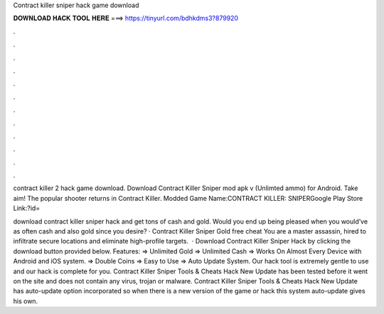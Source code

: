 Contract killer sniper hack game download



𝐃𝐎𝐖𝐍𝐋𝐎𝐀𝐃 𝐇𝐀𝐂𝐊 𝐓𝐎𝐎𝐋 𝐇𝐄𝐑𝐄 ===> https://tinyurl.com/bdhkdms3?879920



.



.



.



.



.



.



.



.



.



.



.



.

contract killer 2 hack game download. Download Contract Killer Sniper mod apk v (Unlimted ammo) for Android. Take aim! The popular shooter returns in Contract Killer. Modded Game Name:CONTRACT KILLER: SNIPERGoogle Play Store Link:?id=

download contract killer sniper hack and get tons of cash and gold. Would you end up being pleased when you would’ve as often cash and also gold since you desire? · Contract Killer Sniper Gold free cheat You are a master assassin, hired to infiltrate secure locations and eliminate high-profile targets.  · Download Contract Killer Sniper Hack by clicking the download button provided below. Features: => Unlimited Gold => Unlimited Cash => Works On Almost Every Device with Android and iOS system. => Double Coins => Easy to Use => Auto Update System. Our hack tool is extremely gentle to use and our hack is complete for you. Contract Killer Sniper Tools & Cheats Hack New Update has been tested before it went on the site and does not contain any virus, trojan or malware. Contract Killer Sniper Tools & Cheats Hack New Update has auto-update option incorporated so when there is a new version of the game or hack this system auto-update gives his own.
